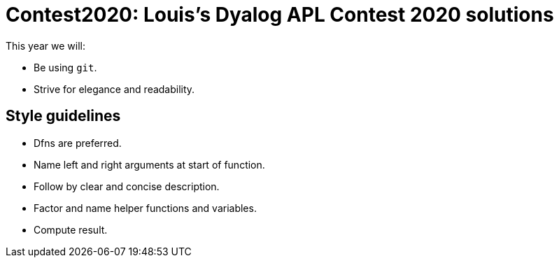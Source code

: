 = Contest2020: Louis's Dyalog APL Contest 2020 solutions

This year we will:

 - Be using `git`.

 - Strive for elegance and readability.


== Style guidelines

* Dfns are preferred.
* Name left and right arguments at start of function.
* Follow by clear and concise description.
* Factor and name helper functions and variables.
* Compute result.
